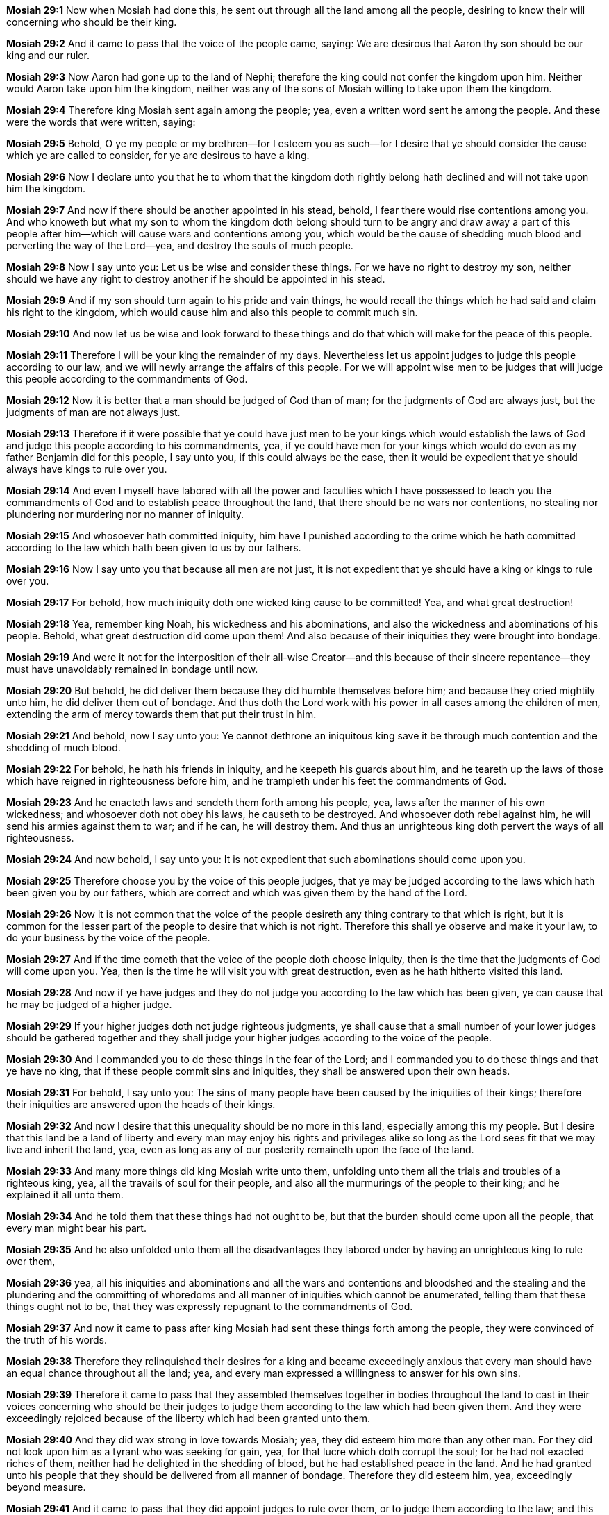 *Mosiah 29:1* Now when Mosiah had done this, he sent out through all the land among all the people, desiring to know their will concerning who should be their king.

*Mosiah 29:2* And it came to pass that the voice of the people came, saying: We are desirous that Aaron thy son should be our king and our ruler.

*Mosiah 29:3* Now Aaron had gone up to the land of Nephi; therefore the king could not confer the kingdom upon him. Neither would Aaron take upon him the kingdom, neither was any of the sons of Mosiah willing to take upon them the kingdom.

*Mosiah 29:4* Therefore king Mosiah sent again among the people; yea, even a written word sent he among the people. And these were the words that were written, saying:

*Mosiah 29:5* Behold, O ye my people or my brethren--for I esteem you as such--for I desire that ye should consider the cause which ye are called to consider, for ye are desirous to have a king.

*Mosiah 29:6* Now I declare unto you that he to whom that the kingdom doth rightly belong hath declined and will not take upon him the kingdom.

*Mosiah 29:7* And now if there should be another appointed in his stead, behold, I fear there would rise contentions among you. And who knoweth but what my son to whom the kingdom doth belong should turn to be angry and draw away a part of this people after him--which will cause wars and contentions among you, which would be the cause of shedding much blood and perverting the way of the Lord--yea, and destroy the souls of much people.

*Mosiah 29:8* Now I say unto you: Let us be wise and consider these things. For we have no right to destroy my son, neither should we have any right to destroy another if he should be appointed in his stead.

*Mosiah 29:9* And if my son should turn again to his pride and vain things, he would recall the things which he had said and claim his right to the kingdom, which would cause him and also this people to commit much sin.

*Mosiah 29:10* And now let us be wise and look forward to these things and do that which will make for the peace of this people.

*Mosiah 29:11* Therefore I will be your king the remainder of my days. Nevertheless let us appoint judges to judge this people according to our law, and we will newly arrange the affairs of this people. For we will appoint wise men to be judges that will judge this people according to the commandments of God.

*Mosiah 29:12* Now it is better that a man should be judged of God than of man; for the judgments of God are always just, but the judgments of man are not always just.

*Mosiah 29:13* Therefore if it were possible that ye could have just men to be your kings which would establish the laws of God and judge this people according to his commandments, yea, if ye could have men for your kings which would do even as my father Benjamin did for this people, I say unto you, if this could always be the case, then it would be expedient that ye should always have kings to rule over you.

*Mosiah 29:14* And even I myself have labored with all the power and faculties which I have possessed to teach you the commandments of God and to establish peace throughout the land, that there should be no wars nor contentions, no stealing nor plundering nor murdering nor no manner of iniquity.

*Mosiah 29:15* And whosoever hath committed iniquity, him have I punished according to the crime which he hath committed according to the law which hath been given to us by our fathers.

*Mosiah 29:16* Now I say unto you that because all men are not just, it is not expedient that ye should have a king or kings to rule over you.

*Mosiah 29:17* For behold, how much iniquity doth one wicked king cause to be committed! Yea, and what great destruction!

*Mosiah 29:18* Yea, remember king Noah, his wickedness and his abominations, and also the wickedness and abominations of his people. Behold, what great destruction did come upon them! And also because of their iniquities they were brought into bondage.

*Mosiah 29:19* And were it not for the interposition of their all-wise Creator--and this because of their sincere repentance--they must have unavoidably remained in bondage until now.

*Mosiah 29:20* But behold, he did deliver them because they did humble themselves before him; and because they cried mightily unto him, he did deliver them out of bondage. And thus doth the Lord work with his power in all cases among the children of men, extending the arm of mercy towards them that put their trust in him.

*Mosiah 29:21* And behold, now I say unto you: Ye cannot dethrone an iniquitous king save it be through much contention and the shedding of much blood.

*Mosiah 29:22* For behold, he hath his friends in iniquity, and he keepeth his guards about him, and he teareth up the laws of those which have reigned in righteousness before him, and he trampleth under his feet the commandments of God.

*Mosiah 29:23* And he enacteth laws and sendeth them forth among his people, yea, laws after the manner of his own wickedness; and whosoever doth not obey his laws, he causeth to be destroyed. And whosoever doth rebel against him, he will send his armies against them to war; and if he can, he will destroy them. And thus an unrighteous king doth pervert the ways of all righteousness.

*Mosiah 29:24* And now behold, I say unto you: It is not expedient that such abominations should come upon you.

*Mosiah 29:25* Therefore choose you by the voice of this people judges, that ye may be judged according to the laws which hath been given you by our fathers, which are correct and which was given them by the hand of the Lord.

*Mosiah 29:26* Now it is not common that the voice of the people desireth any thing contrary to that which is right, but it is common for the lesser part of the people to desire that which is not right. Therefore this shall ye observe and make it your law, to do your business by the voice of the people.

*Mosiah 29:27* And if the time cometh that the voice of the people doth choose iniquity, then is the time that the judgments of God will come upon you. Yea, then is the time he will visit you with great destruction, even as he hath hitherto visited this land.

*Mosiah 29:28* And now if ye have judges and they do not judge you according to the law which has been given, ye can cause that he may be judged of a higher judge.

*Mosiah 29:29* If your higher judges doth not judge righteous judgments, ye shall cause that a small number of your lower judges should be gathered together and they shall judge your higher judges according to the voice of the people.

*Mosiah 29:30* And I commanded you to do these things in the fear of the Lord; and I commanded you to do these things and that ye have no king, that if these people commit sins and iniquities, they shall be answered upon their own heads.

*Mosiah 29:31* For behold, I say unto you: The sins of many people have been caused by the iniquities of their kings; therefore their iniquities are answered upon the heads of their kings.

*Mosiah 29:32* And now I desire that this unequality should be no more in this land, especially among this my people. But I desire that this land be a land of liberty and every man may enjoy his rights and privileges alike so long as the Lord sees fit that we may live and inherit the land, yea, even as long as any of our posterity remaineth upon the face of the land.

*Mosiah 29:33* And many more things did king Mosiah write unto them, unfolding unto them all the trials and troubles of a righteous king, yea, all the travails of soul for their people, and also all the murmurings of the people to their king; and he explained it all unto them.

*Mosiah 29:34* And he told them that these things had not ought to be, but that the burden should come upon all the people, that every man might bear his part.

*Mosiah 29:35* And he also unfolded unto them all the disadvantages they labored under by having an unrighteous king to rule over them,

*Mosiah 29:36* yea, all his iniquities and abominations and all the wars and contentions and bloodshed and the stealing and the plundering and the committing of whoredoms and all manner of iniquities which cannot be enumerated, telling them that these things ought not to be, that they was expressly repugnant to the commandments of God.

*Mosiah 29:37* And now it came to pass after king Mosiah had sent these things forth among the people, they were convinced of the truth of his words.

*Mosiah 29:38* Therefore they relinquished their desires for a king and became exceedingly anxious that every man should have an equal chance throughout all the land; yea, and every man expressed a willingness to answer for his own sins.

*Mosiah 29:39* Therefore it came to pass that they assembled themselves together in bodies throughout the land to cast in their voices concerning who should be their judges to judge them according to the law which had been given them. And they were exceedingly rejoiced because of the liberty which had been granted unto them.

*Mosiah 29:40* And they did wax strong in love towards Mosiah; yea, they did esteem him more than any other man. For they did not look upon him as a tyrant who was seeking for gain, yea, for that lucre which doth corrupt the soul; for he had not exacted riches of them, neither had he delighted in the shedding of blood, but he had established peace in the land. And he had granted unto his people that they should be delivered from all manner of bondage. Therefore they did esteem him, yea, exceedingly beyond measure.

*Mosiah 29:41* And it came to pass that they did appoint judges to rule over them, or to judge them according to the law; and this they done throughout all the land.

*Mosiah 29:42* And it came to pass that Alma was appointed to be the chief judge, he being also the high priest, his father having conferred the office upon him and had given him the charge concerning all the affairs of the church.

*Mosiah 29:43* And now it came to pass that Alma did walk in the ways of the Lord, and he did keep his commandments, and he did judge righteous judgments. And there was continual peace through the land.

*Mosiah 29:44* And thus commenced the reign of the judges throughout all the land of Zarahemla among all the people which was called the Nephites; and Alma was the first and chief judge.

*Mosiah 29:45* And now it came to pass that his father died, being eighty and two years old, having lived to fulfill the commandments of God.

*Mosiah 29:46* And it came to pass that making in the whole five hundred and nine years from the time Lehi left Jerusalem.

*Mosiah 29:47* And thus ended the reign of the kings over the people of Nephi; and thus ended the days of Alma, who was the founder of their church.

